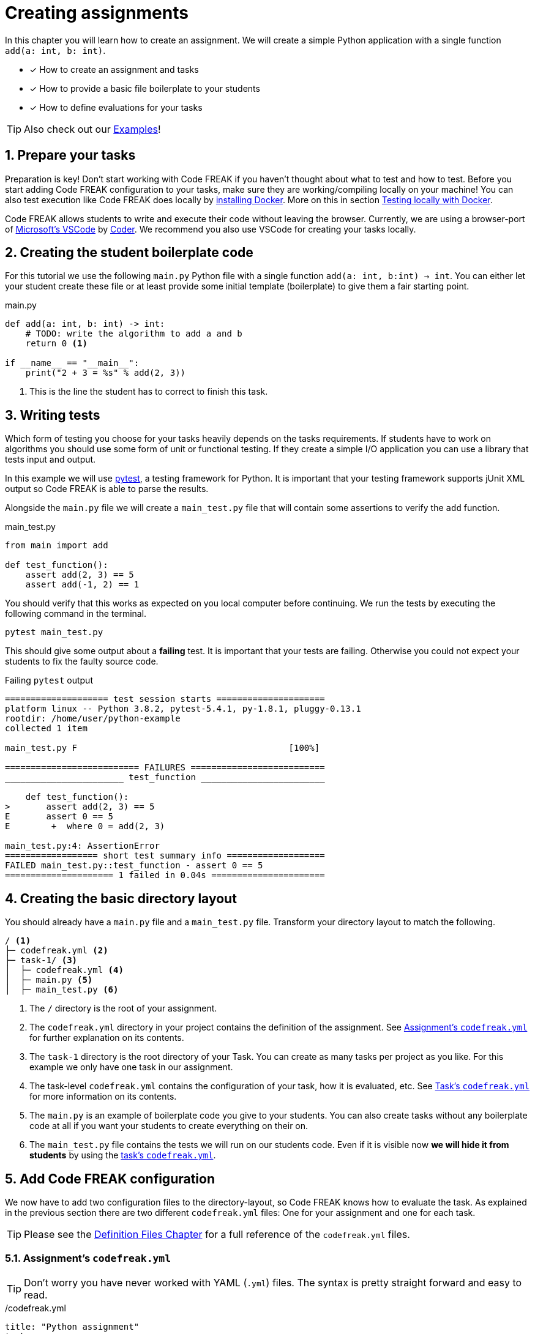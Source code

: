 = Creating assignments
:sectnums:

In this chapter you will learn how to create an assignment. We will create a simple Python application with a single function `add(a: int, b: int)`.

* [x] How to create an assignment and tasks
* [x] How to provide a basic file boilerplate to your students
* [x] How to define evaluations for your tasks

TIP: Also check out our xref:examples.adoc[Examples]!

== Prepare your tasks
Preparation is key! Don't start working with Code FREAK if you haven't thought about what to test and how to test. Before you start adding Code FREAK configuration to your tasks, make sure they are working/compiling locally on your machine! You can also test execution like Code FREAK does locally by https://docs.docker.com/install/[installing Docker]. More on this in section <<testing-locally>>.

Code FREAK allows students to write and execute their code without leaving the browser. Currently, we are using a browser-port of https://code.visualstudio.com/[Microsoft's VSCode] by https://coder.com/[Coder]. We recommend you also use VSCode for creating your tasks locally.

== Creating the student boilerplate code
For this tutorial we use the following `main.py` Python file with a single function `add(a: int, b:int) -> int`. You can either let your student create these file or at least provide some initial template (boilerplate) to give them a fair starting point.

.main.py
[source,python,linenums]
----
def add(a: int, b: int) -> int:
    # TODO: write the algorithm to add a and b
    return 0 <1>

if __name__ == "__main__":
    print("2 + 3 = %s" % add(2, 3))
----

<1> This is the line the student has to correct to finish this task.

== Writing tests
Which form of testing you choose for your tasks heavily depends on the tasks requirements. If students have to work on algorithms you should use some form of unit or functional testing. If they create a simple I/O application you can use a library that tests input and output.

In this example we will use https://pytest.org[pytest], a testing framework for Python. It is important that your testing framework supports jUnit XML output so Code FREAK is able to parse the results.

Alongside the `main.py` file we will create a `main_test.py` file that will contain some assertions to verify the `add` function.

.main_test.py
[source,python,linenums]
----
from main import add

def test_function():
    assert add(2, 3) == 5
    assert add(-1, 2) == 1
----

You should verify that this works as expected on you local computer before continuing. We run the tests by executing the following command in the terminal.

[source]
----
pytest main_test.py
----

This should give some output about a **failing** test. It is important that your tests are failing. Otherwise you could not expect your students to fix the faulty source code.

.Failing `pytest` output
[source]
----
==================== test session starts =====================
platform linux -- Python 3.8.2, pytest-5.4.1, py-1.8.1, pluggy-0.13.1
rootdir: /home/user/python-example
collected 1 item

main_test.py F                                         [100%]

========================== FAILURES ==========================
_______________________ test_function ________________________

    def test_function():
>       assert add(2, 3) == 5
E       assert 0 == 5
E        +  where 0 = add(2, 3)

main_test.py:4: AssertionError
================== short test summary info ===================
FAILED main_test.py::test_function - assert 0 == 5
===================== 1 failed in 0.04s ======================
----

== Creating the basic directory layout
You should already have a `main.py` file and a `main_test.py` file. Transform your directory layout to match the following.

----
/ <1>
├─ codefreak.yml <2>
├─ task-1/ <3>
│  ├─ codefreak.yml <4>
│  ├─ main.py <5>
│  ├─ main_test.py <6>
----

<1> The `/` directory is the root of your assignment.
<2> The `codefreak.yml` directory in your project contains the definition of the assignment. See <<assignment-codefreak-yml>> for further explanation on its contents.
<3> The `task-1` directory is the root directory of your Task. You can create as many tasks per project as you like. For this example we only have one task in our assignment.
<4> The task-level `codefreak.yml` contains the configuration of your task, how it is evaluated, etc. See <<task-codefreak-yml>> for more information on its contents.
<5> The `main.py` is an example of boilerplate code you give to your students. You can also create tasks without any boilerplate code at all if you want your students to create everything on their on.
<6> The `main_test.py` file contains the tests we will run on our students code. Even if it is visible now **we will hide it from students** by using the <<task-codefreak-yml, task's `codefreak.yml`>>.

== Add Code FREAK configuration
We now have to add two configuration files to the directory-layout, so Code FREAK knows how to evaluate the task. As
explained in the previous section there are two different `codefreak.yml` files: One for your assignment and one for
each task.

TIP: Please see the xref:for-teachers:definitions.adoc[Definition Files Chapter] for a full reference of the `codefreak.yml` files.

[[assignment-codefreak-yml]]
=== Assignment's `codefreak.yml`

TIP: Don't worry you have never worked with YAML (`.yml`) files. The syntax is pretty straight forward and easy to read.

./codefreak.yml
[source,yaml]
----
title: "Python assignment"
tasks:
  - task-1
----

The `codefreak.yml` in your assignment root-directory is very slim. It only contains the `title` of your assignment and a list of directories that contain the individual `tasks`.

[[task-codefreak-yml]]
=== Task's `codefreak.yml`

The `codefreak.yml` file in your task directory is where the magic happens. We will define two evaluation steps for our task: A static code analysis with Code Climate (because the config is super easy) and a unit test with `pytest`.

./task-1/codefreak.yml
[source,yaml]
----
title: Create an addition function in Python <1>
description: |
   Please create an `add(a: int, b: int): int` function in the
  `main.py` file, that returns the sum of parameter `a` and `b`.

   Find some useful help in the [official reference](https://docs.python.org/3.7/reference/index.html).
hidden: <2>
  - main_test.py
evaluation:
  - step: codeclimate <3>
  - step: junit <4>
    options:
      image: "python:3.7" <5>
      project-path: /code <6>
      results-path: /code <7>
      commands:
        - pip install pytest <8>
        - pytest --junitxml=TEST-report.xml main_test.py <9>
----

<1> The first two lines will add a title and some description to our task. The weird `description` syntax is a https://yaml-multiline.info/[multi line string in YAML]. The description allows basic Markdown syntax.
<2> In the `hidden` property we define a list of directories and/or files that will be hidden from our students. Each instruction is a glob pattern. The `codefreak.yml` file is ALWAYS hidden for students.
<3> The first evaluation step is <<definitions.adoc#codeclimate,Code Climate>>. If you don't add any more options it will perform a basic static code analysis.
<4> The second evaluation step is the actual unit testing. See <<definitions.adoc#junit,the definition docs>> for a full reference of available options.
<5> We use the official https://hub.docker.com/_/python[Python 3.7] Docker image for running the tests. This makes Code FREAK so flexible and allows you to use the Docker Image of your favorite programming language.
<6> The `project-path` is the working directory inside your container. All commands will be executed relative to this path.
<7> The `results-path` is a path that will contain the jUnit XML files. Code FREAK will look for `.xml` files starting with `TEST-*`.
<8> Because the Docker container does not ship with `pytest` we have to install it first.
<9> This is our actual `pytest` command that runs the test in our `main_test.py` file and generates a `TEST-report.xml` file for Code FREAK.

You can already run the tests locally to check if they behave as expected by invoking the test command `pytest --junitxml=TEST-report.xml main_test.py`.

== (optionally) Add VSCode configuration files
Students can use Code FREAK to program in their browsers. The programming environment is currently based on VSCode. We recommend that you add debugging configuration for VSCode, so your students can execute their source code in the browser.
Please follow the https://code.visualstudio.com/docs/editor/debugging[official documentation] on how to creating debugging/run configurations in VSCode.

The result should be a `.vscode` directory with a `launch.json` file. Add this directory to you `task-1` directory.

[[testing-locally]]
== Testing locally with Docker
Before you upload your assignment to Code FREAK you should try to run the tests locally with Docker. After https://docs.docker.com/install/[installing Docker] you can use the following command-template to test execution locally:

[source]
----
docker run -it --rm \
       -w <project-path> \
       -v $PWD:<project-path> \
       <image> \
       sh -c '<command #1> && <command #2> && <command #3> && ...'
----

The `<variables>` should be replaced by the corresponding values from your task's `codefreak.yml`.

TIP: If you are on **Windows** replace the `$PWD` variable with the absolute path to your `task-1` directory. On Mac OS and Linux the `$PWD` variable will be replaced accordingly.

This is an example for our `task-1`. Execute the following command in the `task-1` directory:

[source]
----
docker run -it --rm \
       -w /code \
       -v $PWD:/code \
       python:3.7 \
       sh -c 'pip install pytest && pytest --junitxml=TEST-report.xml main_test.py'
----

== Creating and uploading an assignment
If your assignment is ready to be uploaded to Code FREAK you have to create a `zip` or `tar` archive.

The root directory of the archive has to contain the assignment `codefreak.yml` file! So do not create a archive that contains another `assignment-123` directory. Be warned that many archive programs do this by default. The safest way is selecting the `codefreak.yml` file and all `task-*` directory and use your context menu to create an archive of these file.

Good:
[source]
----
/my-assignment.zip
├─ codefreak.yml
├─ task-1/
│  ├─ codefreak.yml
│  ├─ main.py
│  ├─ main_test.py
----

Bad:
[source]
----
/my-assignment.zip
├─ my-assignment/
│  ├─ codefreak.yml
│  ├─ task-1/
│  │  ├─ codefreak.yml
│  │  ├─ main.py
│  │  ├─ main_test.py
----

WARNING: Code FREAK executes all commands on Linux. There might be cases where the file permissions are important. Either use a `tar` archive to retain file permissions or set the correct permissions in one of your `commands`.

After you created your archive go to your Code FREAK installation and create a new assignment by uploading the archive.
